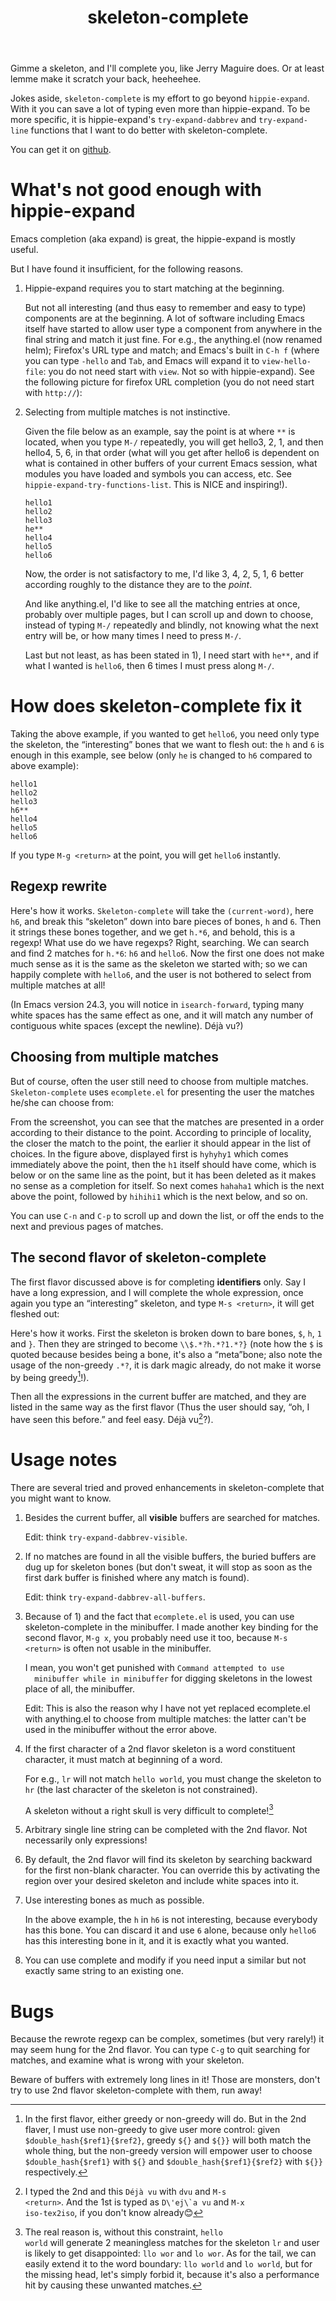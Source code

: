 #+title: skeleton-complete
# bhj-tags: emacs

Gimme a skeleton, and I'll complete you, like Jerry Maguire does. Or
at least lemme make it scratch your back, heeheehee.

Jokes aside, =skeleton-complete= is my effort to go beyond
=hippie-expand=. With it you can save a lot of typing even more than
hippie-expand. To be more specific, it is hippie-expand's
=try-expand-dabbrev= and =try-expand-line= functions that I want to do
better with skeleton-complete.

You can get it on [[https://github.com/baohaojun/skeleton-complete][github]].

* What's not good enough with hippie-expand

Emacs completion (aka expand) is great, the hippie-expand is mostly
useful.

But I have found it insufficient, for the following reasons.

1. Hippie-expand requires you to start matching at the beginning.

   But not all interesting (and thus easy to remember and easy to
   type) components are at the beginning. A lot of software including
   Emacs itself have started to allow user type a component from
   anywhere in the final string and match it just fine. For e.g., the
   anything.el (now renamed helm); Firefox's URL type and match; and
   Emacs's built in =C-h f= (where you can type =-hello= and =Tab=,
   and Emacs will expand it to =view-hello-file=: you do not need
   start with =view=. Not so with hippie-expand). See the following
   picture for firefox URL completion (you do not need start with =http://=):

   [[../../../../images/firefox-complete-xx.png][file:../../../../images/firefox-complete-xx.png]]

2. Selecting from multiple matches is not instinctive.

   Given the file below as an example, say the point is at where =**=
   is located, when you type =M-/= repeatedly, you will get hello3, 2,
   1, and then hello4, 5, 6, in that order (what will you get after
   hello6 is dependent on what is contained in other buffers of your
   current Emacs session, what modules you have loaded and symbols you
   can access, etc. See =hippie-expand-try-functions-list=. This is
   NICE and inspiring!).

   #+BEGIN_EXAMPLE
   hello1
   hello2
   hello3
   he**
   hello4
   hello5
   hello6
   #+END_EXAMPLE

   Now, the order is not satisfactory to me, I'd like 3, 4, 2, 5, 1, 6
   better according roughly to the distance they are to the /point/.

   And like anything.el, I'd like to see all the matching entries at
   once, probably over multiple pages, but I can scroll up and down to
   choose, instead of typing =M-/= repeatedly and blindly, not knowing
   what the next entry will be, or how many times I need to press =M-/=.

   Last but not least, as has been stated in 1), I need start with
   =he**=, and if what I wanted is =hello6=, then 6 times I must press
   along =M-/=.

* How does skeleton-complete fix it

Taking the above example, if you wanted to get =hello6=, you need only
type the skeleton, the “interesting” bones that we want to flesh
out: the =h= and =6= is enough in this example, see below (only =he=
is changed to =h6= compared to above example):

   #+BEGIN_EXAMPLE
   hello1
   hello2
   hello3
   h6**
   hello4
   hello5
   hello6
   #+END_EXAMPLE

If you type =M-g <return>= at the point, you will get =hello6=
instantly.

** Regexp rewrite

Here's how it works. =Skeleton-complete= will take the
=(current-word)=, here =h6=, and break this “skeleton” down into
bare pieces of bones, =h= and =6=. Then it strings these bones
together, and we get =h.*6=, and behold, this is a regexp! What use do
we have regexps? Right, searching. We can search and find 2 matches
for =h.*6=: =h6= and =hello6=. Now the first one does not make much
sense as it is the same as the skeleton we started with; so we can
happily complete with =hello6=, and the user is not bothered to select
from multiple matches at all!

(In Emacs version 24.3, you will notice in =isearch-forward=, typing
many white spaces has the same effect as one, and it will match any
number of contiguous white spaces (except the newline). Déjà vu?)

** Choosing from multiple matches

But of course, often the user still need to choose from multiple
matches. =Skeleton-complete= uses =ecomplete.el= for presenting the
user the matches he/she can choose from:

[[../../../../images/post/skeleton-id.png][file:../../../../images/post/skeleton-id.png]]

From the screenshot, you can see that the matches are presented in a
order according to their distance to the point. According to principle
of locality, the closer the match to the point, the earlier it should
appear in the list of choices. In the figure above, displayed first is
=hyhyhy1= which comes immediately above the point, then the =h1=
itself should have come, which is below or on the same line as the
point, but it has been deleted as it makes no sense as a completion
for itself. So next comes =hahaha1= which is the next above the point,
followed by =hihihi1= which is the next below, and so on.

You can use =C-n= and =C-p= to scroll up and down the list, or off the
ends to the next and previous pages of matches.

** The second flavor of skeleton-complete

The first flavor discussed above is for completing *identifiers*
only. Say I have a long expression, and I will complete the whole
expression, once again you type an “interesting” skeleton, and type
=M-s <return>=, it will get fleshed out:

[[../../../../images/post/skeleton-exp.png][file:../../../../images/post/skeleton-exp.png]]

Here's how it works. First the skeleton is broken down to bare bones,
=$=, =h=, =1= and =}=. Then they are stringed to become
=\\$.*?h.*?1.*?}= (note how the =$= is quoted because besides being a
bone, it's also a “meta”bone; also note the usage of the non-greedy
=.*?=, it is dark magic already, do not make it worse by being
greedy[fn:why-non-greedy]!).

Then all the expressions in the current buffer are matched, and they
are listed in the same way as the first flavor (Thus the user should
say, “oh, I have seen this before.” and feel easy. Déjà vu[fn:dvu]?).

* Usage notes

There are several tried and proved enhancements in
skeleton-complete that you might want to know.

1. Besides the current buffer, all *visible* buffers are searched for matches.

   Edit: think =try-expand-dabbrev-visible=.

2. If no matches are found in all the visible buffers, the buried
   buffers are dug up for skeleton bones (but don't sweat, it will
   stop as soon as the first dark buffer is finished where any match
   is found).

   Edit: think =try-expand-dabbrev-all-buffers=.

3. Because of 1) and the fact that =ecomplete.el= is used, you can use
   skeleton-complete in the minibuffer. I made another key binding for
   the second flavor, =M-g x=, you probably need use it too, because
   =M-s <return>= is often not usable in the minibuffer.

   I mean, you won't get punished with =Command attempted to use
   minibuffer while in minibuffer= for digging skeletons in the lowest
   place of all, the minibuffer.

   Edit: This is also the reason why I have not yet replaced
   ecomplete.el with anything.el to choose from multiple matches: the
   latter can't be used in the minibuffer without the error above.

4. If the first character of a 2nd flavor skeleton is a word
   constituent character, it must match at beginning of a word.

   For e.g., =lr= will not match =hello world=, you must change the
   skeleton to =hr= (the last character of the skeleton is not
   constrained).

   A skeleton without a right skull is very difficult to complete![fn:why-boundary]

4. Arbitrary single line string can be completed with the 2nd
   flavor. Not necessarily only expressions!

5. By default, the 2nd flavor will find its skeleton by searching
   backward for the first non-blank character. You can override this by
   activating the region over your desired skeleton and include white
   spaces into it.

6. Use interesting bones as much as possible.

   In the above example, the =h= in =h6= is not interesting, because
   everybody has this bone. You can discard it and use =6= alone,
   because only =hello6= has this interesting bone in it, and it is
   exactly what you wanted.

7. You can use complete and modify if you need input a similar but not
   exactly same string to an existing one.

* Bugs

Because the rewrote regexp can be complex, sometimes (but very
rarely!) it may seem hung for the 2nd flavor. You can type =C-g= to
quit searching for matches, and examine what is wrong with your
skeleton.

Beware of buffers with extremely long lines in it! Those are monsters,
don't try to use 2nd flavor skeleton-complete with them, run away!

[fn:dvu] I typed the 2nd and this =Déjà vu= with =dvu= and =M-s
<return>=. And the 1st is typed as =D\'ej\`a vu= and =M-x
iso-tex2iso=, if you don't know already😊

[fn:why-non-greedy] In the first flavor, either greedy or non-greedy
will do. But in the 2nd flaver, I must use non-greedy to give user
more control: given =$double_hash{$ref1}{$ref2}=, greedy =${}= and
=${}}= will both match the whole thing, but the non-greedy version
will empower user to choose =$double_hash{$ref1}= with =${}= and
=$double_hash{$ref1}{$ref2}= with =${}}= respectively.

[fn:why-boundary] The real reason is, without this constraint, =hello
world= will generate 2 meaningless matches for the skeleton =lr= and
user is likely to get disappointed: =llo wor= and =lo wor=. As for the
tail, we can easily extend it to the word boundary: =llo world= and
=lo world=, but for the missing head, let's simply forbid it, because
it's also a performance hit by causing these unwanted matches.
